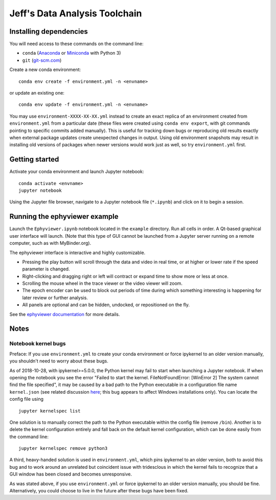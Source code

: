 Jeff's Data Analysis Toolchain
==============================

Installing dependencies
-----------------------

You will need access to these commands on the command line:

- ``conda`` (Anaconda_ or Miniconda_ with Python 3)
- ``git`` (git-scm.com_)

Create a new conda environment::

    conda env create -f environment.yml -n <envname>

or update an existing one::

    conda env update -f environment.yml -n <envname>

You may use ``environment-XXXX-XX-XX.yml`` instead to create an exact replica of
an environment created from ``environment.yml`` from a particular date (these
files were created using ``conda env export``, with git commands pointing to
specific commits added manually). This is useful for tracking down bugs or
reproducing old results exactly when external package updates create unexpected
changes in output. Using old environment snapshots may result in installing old
versions of packages when newer versions would work just as well, so try
``environment.yml`` first.

.. _Anaconda:       https://www.anaconda.com/download/
.. _Miniconda:      https://conda.io/miniconda.html
.. _git-scm.com:    https://git-scm.com/downloads

Getting started
---------------

Activate your conda environment and launch Jupyter notebook::

    conda activate <envname>
    jupyter notebook

Using the Jupyter file browser, navigate to a Jupyter notebook file
(``*.ipynb``) and click on it to begin a session.

Running the ephyviewer example
------------------------------

Launch the ``Ephyviewer.ipynb`` notebook located in the ``example`` directory.
Run all cells in order. A Qt-based graphical user interface will launch.
(Note that this type of GUI cannot be launched from a Jupyter server running on
a remote computer, such as with MyBinder.org).

.. image:: example/ephyviewer-screenshot.png

The ephyviewer interface is interactive and highly customizable.

- Pressing the play button will scroll through the data and video in real time,
  or at higher or lower rate if the speed parameter is changed.
- Right-clicking and dragging right or left will contract or expand time to show
  more or less at once.
- Scrolling the mouse wheel in the trace viewer or the video viewer will zoom.
- The epoch encoder can be used to block out periods of time during which
  something interesting is happening for later review or further analysis.
- All panels are optional and can be hidden, undocked, or repositioned
  on the fly.

See the `ephyviewer documentation`__ for more details.

__ http://ephyviewer.readthedocs.io

Notes
-----

Notebook kernel bugs
~~~~~~~~~~~~~~~~~~~~

Preface: If you use ``environment.yml`` to create your conda environment or
force ipykernel to an older version manually, you shouldn't need to worry about
these bugs.

As of 2018-10-28, with ipykernel>=5.0.0, the Python kernel may fail to start
when launching a Jupyter notebook. If when opening the notebook you see the
error "Failed to start the kernel. FileNotFoundError: [WinError 2] The system
cannot find the file specified", it may be caused by a bad path to the Python
executable in a configuration file name ``kernel.json`` (see related discussion
`here`__; this bug appears to affect Windows installations only). You can locate
the config file using ::

    jupyter kernelspec list

One solution is to manually correct the path to the Python executable within the
config file (remove ``/bin``). Another is to delete the kernel configuration
entirely and fall back on the default kernel configuration, which can be done
easily from the command line::

    jupyter kernelspec remove python3

A third, heavy-handed solution is used in ``environment.yml``, which pins
ipykernel to an older version, both to avoid this bug and to work around an
unrelated but coincident issue with tridesclous in which the kernel fails to
recognize that a GUI window has been closed and becomes unresponsive.

As was stated above, if you use ``environment.yml`` or force ipykernel to an
older version manually, you should be fine. Alternatively, you could choose to
live in the future after these bugs have been fixed.

__ https://github.com/conda-forge/ipykernel-feedstock/issues/6
